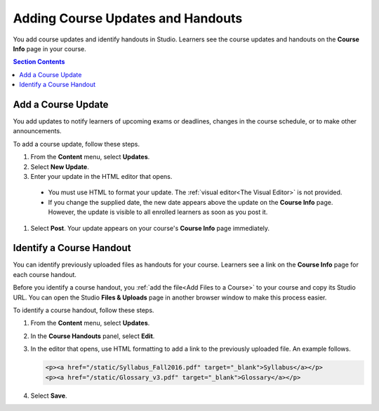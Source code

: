 .. _Adding Course Updates and Handouts:

######################################################
Adding Course Updates and Handouts
######################################################

You add course updates and identify handouts in Studio. Learners see the
course updates and handouts on the **Course Info** page in your course.

.. image:: ../../../shared/building_and_running_chapters/Images/course_info.png
 :alt: The Course Info page as it appears to students, with a "Course Updates
       & News" section containing a dated post and a "Course Handouts" frame
       with a list of links.

.. contents:: Section Contents 
   :local:
   :depth: 1

.. _Add a Course Update:

**********************
Add a Course Update
**********************

You add updates to notify learners of upcoming exams or deadlines, changes in
the course schedule, or to make other announcements. 

To add a course update, follow these steps.

#. From the **Content** menu, select **Updates**. 
#. Select **New Update**.
#. Enter your update in the HTML editor that opens.

  * You must use HTML to format your update. The :ref:`visual editor<The Visual
    Editor>` is not provided.
  * If you change the supplied date, the new date appears above the update on
    the **Course Info** page. However, the update is visible to all enrolled
    learners as soon as you post it.

.. The following step allows installations that use the edX mobile apps to send a push notification to the app when an update is added. 
.. Alison, DOC-1814, June 2015

.. only:: Open_edX

    #. Optionally, choose whether to send a notification about your update to
       the edX mobile app.

      * Learners can choose to turn off notifications for individual courses or
        for all courses. The **Course Info** page continues to show all
        updates.
      * All updates appear on the **Course Info** page, even if you do not send
        notifications.

#. Select **Post**. Your update appears on your course's **Course Info** page
   immediately.

.. _Add Course Handouts:

***************************
Identify a Course Handout
***************************

You can identify previously uploaded files as handouts for your course.
Learners see a link on the **Course Info** page for each course handout.

Before you identify a course handout, you :ref:`add the file<Add Files to a
Course>` to your course and copy its Studio URL. You can open the Studio
**Files & Uploads** page in another browser window to make this process
easier.

To identify a course handout, follow these steps.

#. From the **Content** menu, select **Updates**. 
#. In the **Course Handouts** panel, select **Edit**.
#. In the editor that opens, use HTML formatting to add a link to the
   previously uploaded file. An example follows.

   .. code-block:: html

     <p><a href="/static/Syllabus_Fall2016.pdf" target="_blank">Syllabus</a></p>
     <p><a href="/static/Glossary_v3.pdf" target="_blank">Glossary</a></p>

#. Select **Save**.
